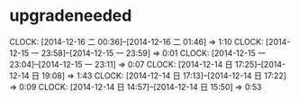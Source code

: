 * upgradeneeded
  CLOCK: [2014-12-16 二 00:36]--[2014-12-16 二 01:46] =>  1:10
  CLOCK: [2014-12-15 一 23:58]--[2014-12-15 一 23:59] =>  0:01
  CLOCK: [2014-12-15 一 23:04]--[2014-12-15 一 23:11] =>  0:07
  CLOCK: [2014-12-14 日 17:25]--[2014-12-14 日 19:08] =>  1:43
  CLOCK: [2014-12-14 日 17:13]--[2014-12-14 日 17:22] =>  0:09
  CLOCK: [2014-12-14 日 14:57]--[2014-12-14 日 15:50] =>  0:53

